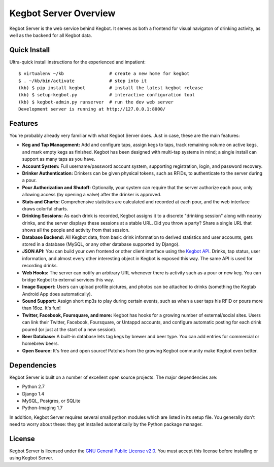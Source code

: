 .. _overview:

Kegbot Server Overview
======================

Kegbot Server is the web service behind Kegbot.  It serves as both a frontend for
visual navigaton of drinking activity, as well as the backend for all Kegbot
data.

Quick Install
-------------

Ultra-quick install instructions for the experienced and impatient::
  
  $ virtualenv ~/kb                 # create a new home for kegbot
  $ . ~/kb/bin/activate             # step into it
  (kb) $ pip install kegbot         # install the latest kegbot release
  (kb) $ setup-kegbot.py            # interactive configuration tool
  (kb) $ kegbot-admin.py runserver  # run the dev web server
  Development server is running at http://127.0.0.1:8000/


Features
--------

You're probably already very familiar with what Kegbot Server does. Just in
case, these are the main features:

* **Keg and Tap Management:** Add and configure taps, assign kegs to taps, track
  remaining volume on active kegs, and mark empty kegs as finished.
  Kegbot has been designed with multi-tap systems in mind; a single install can
  support as many taps as you have.
* **Account System:** Full username/password account system, supporting
  registration, login, and password recovery.
* **Drinker Authentication:** Drinkers can be given physical tokens, such
  as RFIDs, to authenticate to the server during a pour.
* **Pour Authorization and Shutoff:** Optionally, your system can require that
  the server authorize each pour, only allowing access (by opening a valve)
  after the drinker is approved.
* **Stats and Charts:** Comprehensive statistics are calculated and recorded at
  each pour, and the web interface draws colorful charts.
* **Drinking Sessions:** As each drink is recorded, Kegbot assigns it to a
  discrete "drinking session" along with nearby drinks, and the server displays
  these sessions at a stable URL.  Did you throw a party? Share a single URL
  that shows all the people and activity from that session.
* **Database Backend:** All Kegbot data, from basic drink information to derived
  statistics and user accounts, gets stored in a database (MySQL, or any other
  database supported by Django).
* **JSON API:** You can build your own frontend or other client interface using
  the `Kegbot API <http://kegbot.org/docs/api/>`_.  Drinks, tap status, user
  information, and almost every other interesting object in Kegbot is exposed
  this way.  The same API is used for recording drinks.
* **Web Hooks:** The server can notify an arbitrary URL whenever there
  is activity such as a pour or new keg. You can bridge Kegbot to external
  services this way.
* **Image Support:** Users can upload profile pictures, and photos can be
  attached to drinks (something the Kegtab Android App does automatically).
* **Sound Support:** Assign short mp3s to play during certain events,
  such as when a user taps his RFID or pours more than 16oz.  It's fun!
* **Twitter, Facebook, Foursquare, and more:** Kegbot has hooks for a growing
  number of external/social sites.  Users can link their Twitter, Facebook,
  Foursquare, or Untappd accounts, and configure automatic posting for each
  drink poured (or just at the start of a new session).
* **Beer Database:** A built-in database lets tag kegs by brewer and beer type.
  You can add entries for commercial or homebrew beers.
* **Open Source:** It's free and open source!  Patches from the
  growing Kegbot community make Kegbot even better.

Dependencies
------------

Kegbot Server is built on a number of excellent open source projects.  The major
dependencies are:

* Python 2.7
* Django 1.4
* MySQL, Postgres, or SQLite
* Python-Imaging 1.7

In addition, Kegbot Server requires several small python modules which are
listed in its setup file.  You generally don't need to worry about these: they
get installed automatically by the Python package manager.


License
-------

Kegbot Server is licensed under the `GNU General Public License v2.0
<http://www.gnu.org/licenses/gpl-2.0.html>`_.  You must accept this license
before installing or using Kegbot Server.
